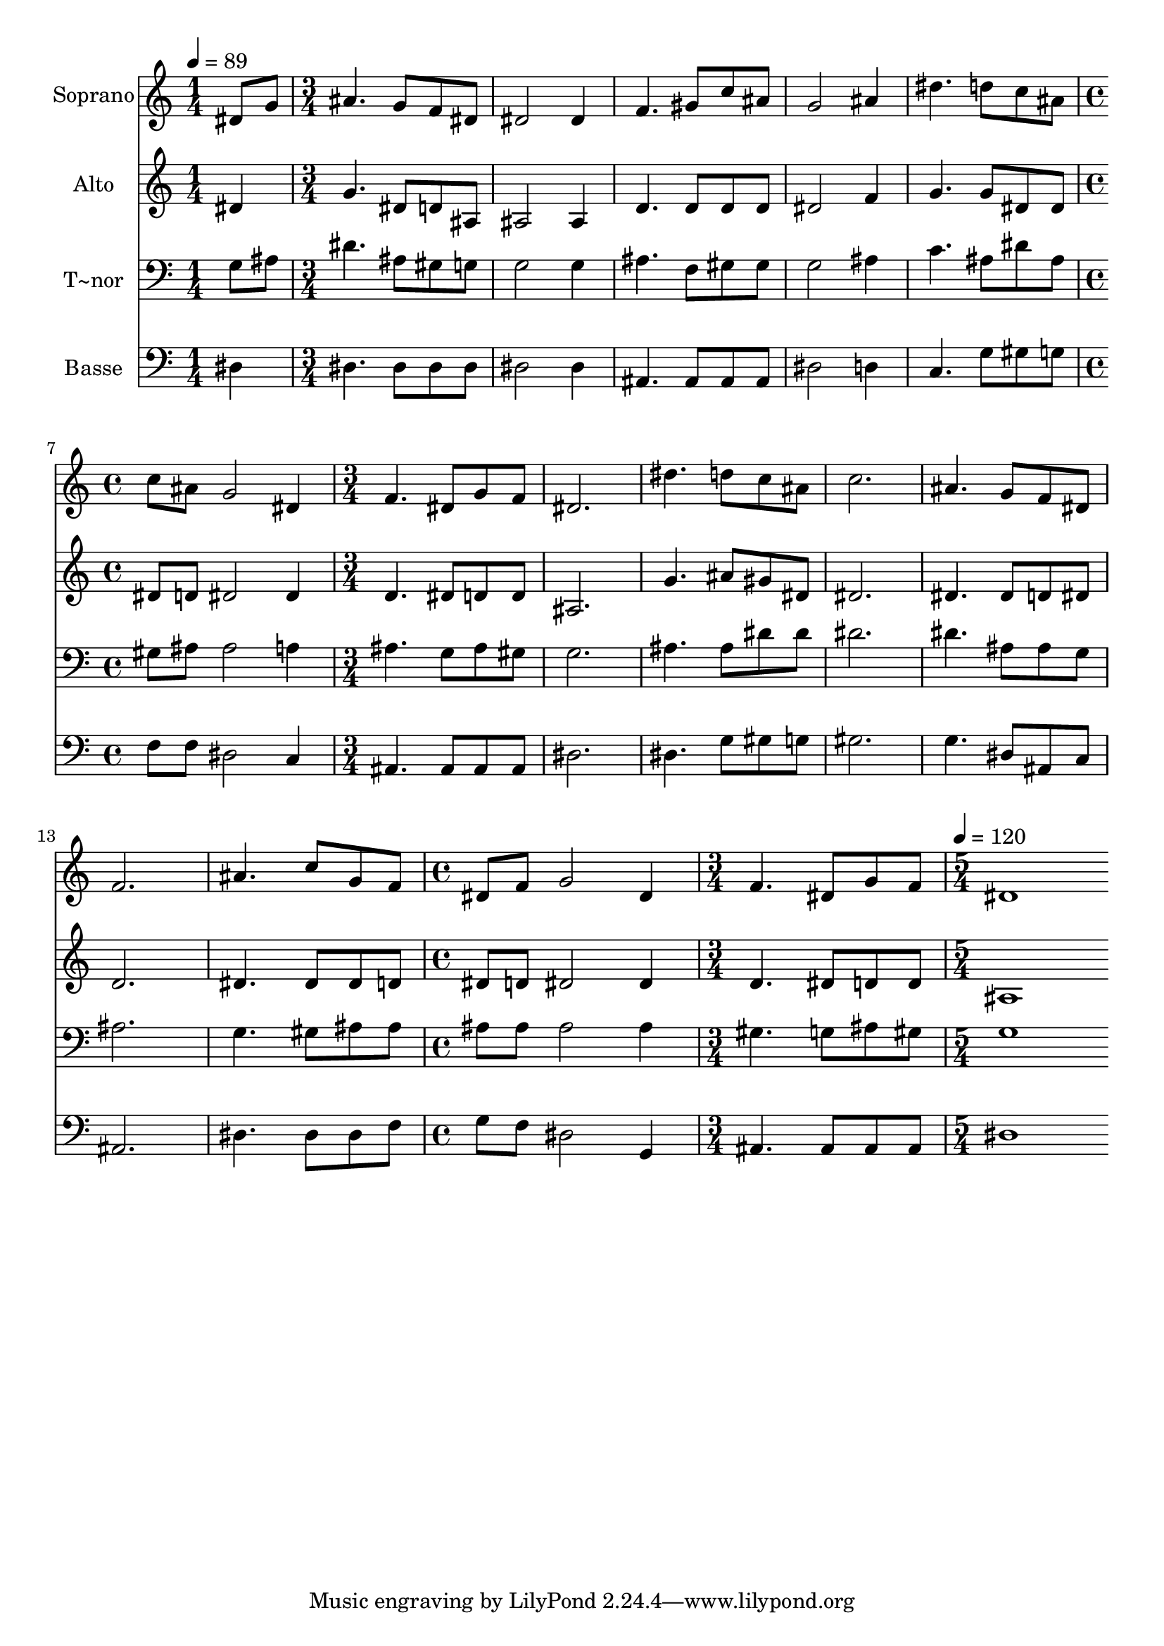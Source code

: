 % Lily was here -- automatically converted by c:/Program Files (x86)/LilyPond/usr/bin/midi2ly.py from output/496.mid
\version "2.14.0"

\layout {
  \context {
    \Voice
    \remove "Note_heads_engraver"
    \consists "Completion_heads_engraver"
    \remove "Rest_engraver"
    \consists "Completion_rest_engraver"
  }
}

trackAchannelA = {
  
  \time 1/4 
  
  \tempo 4 = 89 
  \skip 4 
  | % 2
  
  \time 3/4 
  \skip 4*15 
  \time 4/4 
  \skip 1 
  | % 8
  
  \time 3/4 
  \skip 4*21 
  \time 4/4 
  \skip 1 
  | % 16
  
  \time 3/4 
  \skip 2. 
  | % 17
  
  \time 5/4 
  
  \tempo 4 = 120 
  
}

trackA = <<
  \context Voice = voiceA \trackAchannelA
>>


trackBchannelA = {
  
  \set Staff.instrumentName = "Soprano"
  
  \time 1/4 
  
  \tempo 4 = 89 
  \skip 4 
  | % 2
  
  \time 3/4 
  \skip 4*15 
  \time 4/4 
  \skip 1 
  | % 8
  
  \time 3/4 
  \skip 4*21 
  \time 4/4 
  \skip 1 
  | % 16
  
  \time 3/4 
  \skip 2. 
  | % 17
  
  \time 5/4 
  
  \tempo 4 = 120 
  
}

trackBchannelB = \relative c {
  dis'8 g ais4. g8 f dis dis2 dis4 f4. gis8 c ais 
  | % 3
  g2 ais4 dis4. d8 
  | % 4
  c ais c ais g2 dis4 
  | % 5
  f4. dis8 g f dis2. dis'4. d8 c ais c2. ais4. g8 f dis 
  | % 8
  f2. ais4. c8 
  | % 9
  g f dis f g2 dis4 
  | % 10
  f4. dis8 g f dis1 
}

trackB = <<
  \context Voice = voiceA \trackBchannelA
  \context Voice = voiceB \trackBchannelB
>>


trackCchannelA = {
  
  \set Staff.instrumentName = "Alto"
  
  \time 1/4 
  
  \tempo 4 = 89 
  \skip 4 
  | % 2
  
  \time 3/4 
  \skip 4*15 
  \time 4/4 
  \skip 1 
  | % 8
  
  \time 3/4 
  \skip 4*21 
  \time 4/4 
  \skip 1 
  | % 16
  
  \time 3/4 
  \skip 2. 
  | % 17
  
  \time 5/4 
  
  \tempo 4 = 120 
  
}

trackCchannelB = \relative c {
  dis'4 g4. dis8 d ais ais2 ais4 d4. d8 d d 
  | % 3
  dis2 f4 g4. g8 
  | % 4
  dis dis dis d dis2 dis4 
  | % 5
  d4. dis8 d d ais2. g'4. ais8 gis dis dis2. dis4. dis8 d dis 
  | % 8
  d2. dis4. dis8 
  | % 9
  dis d dis d dis2 dis4 
  | % 10
  d4. dis8 d d ais1 
}

trackC = <<
  \context Voice = voiceA \trackCchannelA
  \context Voice = voiceB \trackCchannelB
>>


trackDchannelA = {
  
  \set Staff.instrumentName = "T~nor"
  
  \time 1/4 
  
  \tempo 4 = 89 
  \skip 4 
  | % 2
  
  \time 3/4 
  \skip 4*15 
  \time 4/4 
  \skip 1 
  | % 8
  
  \time 3/4 
  \skip 4*21 
  \time 4/4 
  \skip 1 
  | % 16
  
  \time 3/4 
  \skip 2. 
  | % 17
  
  \time 5/4 
  
  \tempo 4 = 120 
  
}

trackDchannelB = \relative c {
  g'8 ais dis4. ais8 gis g g2 g4 ais4. f8 gis gis 
  | % 3
  g2 ais4 c4. ais8 
  | % 4
  dis ais gis ais ais2 a4 
  | % 5
  ais4. g8 ais gis g2. ais4. ais8 dis dis dis2. dis4. ais8 ais 
  g 
  | % 8
  ais2. g4. gis8 
  | % 9
  ais ais ais ais ais2 ais4 
  | % 10
  gis4. g8 ais gis g1 
}

trackD = <<

  \clef bass
  
  \context Voice = voiceA \trackDchannelA
  \context Voice = voiceB \trackDchannelB
>>


trackEchannelA = {
  
  \set Staff.instrumentName = "Basse"
  
  \time 1/4 
  
  \tempo 4 = 89 
  \skip 4 
  | % 2
  
  \time 3/4 
  \skip 4*15 
  \time 4/4 
  \skip 1 
  | % 8
  
  \time 3/4 
  \skip 4*21 
  \time 4/4 
  \skip 1 
  | % 16
  
  \time 3/4 
  \skip 2. 
  | % 17
  
  \time 5/4 
  
  \tempo 4 = 120 
  
}

trackEchannelB = \relative c {
  dis4 dis4. dis8 dis dis dis2 dis4 ais4. ais8 ais ais 
  | % 3
  dis2 d4 c4. g'8 
  | % 4
  gis g f f dis2 c4 
  | % 5
  ais4. ais8 ais ais dis2. dis4. g8 gis g gis2. g4. dis8 ais 
  c 
  | % 8
  ais2. dis4. dis8 
  | % 9
  dis f g f dis2 g,4 
  | % 10
  ais4. ais8 ais ais dis1 
}

trackE = <<

  \clef bass
  
  \context Voice = voiceA \trackEchannelA
  \context Voice = voiceB \trackEchannelB
>>


\score {
  <<
    \context Staff=trackB \trackA
    \context Staff=trackB \trackB
    \context Staff=trackC \trackA
    \context Staff=trackC \trackC
    \context Staff=trackD \trackA
    \context Staff=trackD \trackD
    \context Staff=trackE \trackA
    \context Staff=trackE \trackE
  >>
  \layout {}
  \midi {}
}
